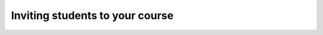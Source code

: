 .. meta::
   :description: Inviting students to your course
   
Inviting students to your course
================================